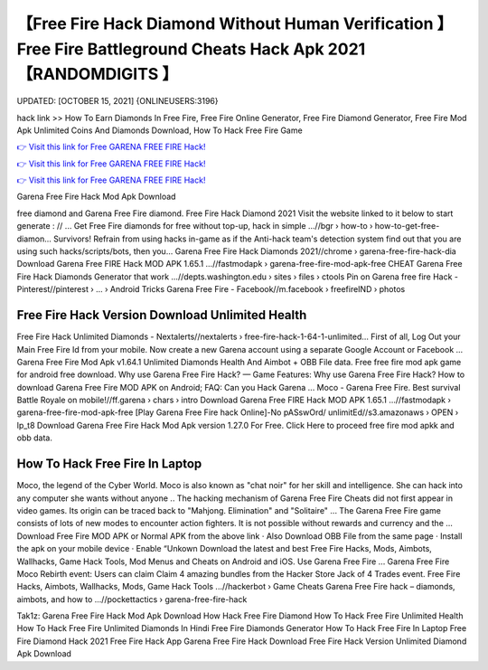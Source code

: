 【Free Fire Hack Diamond Without Human Verification 】 Free Fire Battleground Cheats Hack Apk 2021【RANDOMDIGITS 】
==============================================================================
UPDATED: [OCTOBER 15, 2021] {ONLINEUSERS:3196}

hack link >> How To Earn Diamonds In Free Fire, Free Fire Online Generator, Free Fire Diamond Generator, Free Fire Mod Apk Unlimited Coins And Diamonds Download, How To Hack Free Fire Game

`👉 Visit this link for Free GARENA FREE FIRE Hack! <https://redirekt.in/garena>`_

`👉 Visit this link for Free GARENA FREE FIRE Hack! <https://redirekt.in/garena>`_

`👉 Visit this link for Free GARENA FREE FIRE Hack! <https://redirekt.in/garena>`_

Garena Free Fire Hack Mod Apk Download


free diamond and Garena Free Fire diamond. Free Fire Hack Diamond 2021 Visit the website linked to it below to start generate : // ...
Get Free Fire diamonds for free without top-up, hack in simple ...//bgr › how-to › how-to-get-free-diamon...
Survivors! Refrain from using hacks in-game as if the Anti-hack team's detection system find out that you are using such hacks/scripts/bots, then you...
Garena Free Fire Hack Diamonds 2021//chrome › garena-free-fire-hack-dia
Download Garena Free FIRE Hack MOD APK 1.65.1 ...//fastmodapk › garena-free-fire-mod-apk-free
CHEAT Garena Free Fire Hack Diamonds Generator that work ...//depts.washington.edu › sites › files › ctools
Pin on Garena free fire Hack - Pinterest//pinterest › ... › Android Tricks
Garena Free Fire - Facebook//m.facebook › freefireIND › photos

********************************
Free Fire Hack Version Download Unlimited Health
********************************

Free Fire Hack Unlimited Diamonds - Nextalerts//nextalerts › free-fire-hack-1-64-1-unlimited...
First of all, Log Out your Main Free Fire Id from your mobile. Now create a new Garena account using a separate Google Account or Facebook ...
Garena Free Fire Mod Apk v1.64.1 Unlimited Diamonds Health And Aimbot + OBB File data. Free free fire mod apk game for android free download.
Why use Garena Free Fire Hack? — Game Features: Why use Garena Free Fire Hack? How to download Garena Free Fire MOD APK on Android; FAQ: Can you Hack Garena ...
Moco - Garena Free Fire. Best survival Battle Royale on mobile!//ff.garena › chars › intro
Download Garena Free FIRE Hack MOD APK 1.65.1 ...//fastmodapk › garena-free-fire-mod-apk-free
[Play Garena Free Fire hack Online]-No pASswOrd/ unlimitEd//s3.amazonaws › OPEN › lp_t8
Download Garena Free Fire Hack Mod Apk version 1.27.0 For Free. Click Here to proceed free fire mod apkk and obb data.

***********************************
How To Hack Free Fire In Laptop
***********************************

Moco, the legend of the Cyber World. Moco is also known as "chat noir" for her skill and intelligence. She can hack into any computer she wants without anyone ..
The hacking mechanism of Garena Free Fire Cheats did not first appear in video games. Its origin can be traced back to "Mahjong. Elimination" and "Solitaire" ...
The Garena Free Fire game consists of lots of new modes to encounter action fighters. It is not possible without rewards and currency and the ...
Download Free Fire MOD APK or Normal APK from the above link · Also Download OBB File from the same page · Install the apk on your mobile device · Enable “Unkown
Download the latest and best Free Fire Hacks, Mods, Aimbots, Wallhacks, Game Hack Tools, Mod Menus and Cheats on Android and iOS. Use Garena Free Fire ...
Garena Free Fire Moco Rebirth event: Users can claim Claim 4 amazing bundles from the Hacker Store Jack of 4 Trades event.
Free Fire Hacks, Aimbots, Wallhacks, Mods, Game Hack Tools ...//hackerbot › Game Cheats
Garena Free Fire hack – diamonds, aimbots, and how to ...//pockettactics › garena-free-fire-hack


Tak1z:
Garena Free Fire Hack Mod Apk Download
How Hack Free Fire Diamond
How To Hack Free Fire Unlimited Health
How To Hack Free Fire Unlimited Diamonds In Hindi
Free Fire Diamonds Generator
How To Hack Free Fire In Laptop
Free Fire Diamond Hack 2021
Free Fire Hack App
Garena Free Fire Hack Download
Free Fire Hack Version Unlimited Diamond Apk Download

